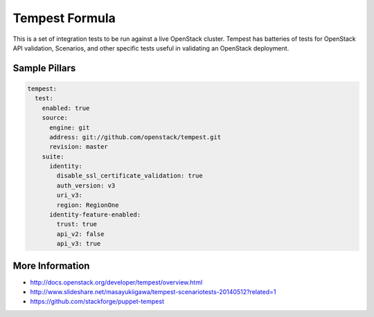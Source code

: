
===============
Tempest Formula
===============

This is a set of integration tests to be run against a live OpenStack cluster. Tempest has batteries of tests for OpenStack API validation, Scenarios, and other specific tests useful in validating an OpenStack deployment.

Sample Pillars
==============

.. code-block:: yaml

    tempest:
      test:
        enabled: true
        source:
          engine: git
          address: git://github.com/openstack/tempest.git
          revision: master
        suite:
          identity:
            disable_ssl_certificate_validation: true
            auth_version: v3
            uri_v3:
            region: RegionOne 
          identity-feature-enabled:
            trust: true
            api_v2: false
            api_v3: true


More Information
================

* http://docs.openstack.org/developer/tempest/overview.html
* http://www.slideshare.net/masayukiigawa/tempest-scenariotests-20140512?related=1
* https://github.com/stackforge/puppet-tempest
